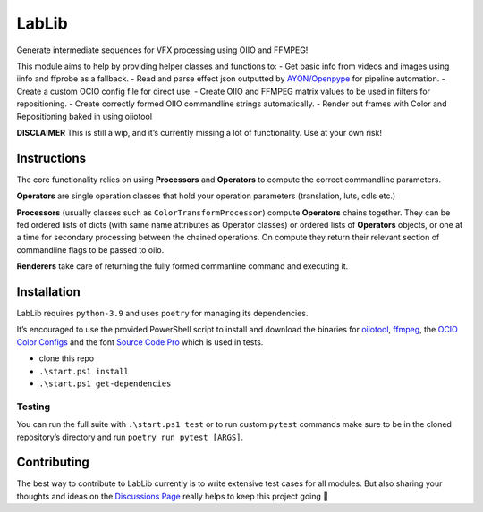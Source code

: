 LabLib
======

Generate intermediate sequences for VFX processing using OIIO and
FFMPEG!

This module aims to help by providing helper classes and functions to: -
Get basic info from videos and images using iinfo and ffprobe as a
fallback. - Read and parse effect json outputted by
`AYON/Openpype <https://github.com/ynput>`__ for pipeline automation. -
Create a custom OCIO config file for direct use. - Create OIIO and
FFMPEG matrix values to be used in filters for repositioning. - Create
correctly formed OIIO commandline strings automatically. - Render out
frames with Color and Repositioning baked in using oiiotool

**DISCLAIMER** This is still a wip, and it’s currently missing a lot of
functionality. Use at your own risk!

Instructions
------------

The core functionality relies on using **Processors** and **Operators**
to compute the correct commandline parameters.

**Operators** are single operation classes that hold your operation
parameters (translation, luts, cdls etc.)

**Processors** (usually classes such as ``ColorTransformProcessor``)
compute **Operators** chains together. They can be fed ordered lists of
dicts (with same name attributes as Operator classes) or ordered lists
of **Operators** objects, or one at a time for secondary processing
between the chained operations. On compute they return their relevant
section of commandline flags to be passed to oiio.

**Renderers** take care of returning the fully formed commanline command
and executing it.

Installation
------------

LabLib requires ``python-3.9`` and uses ``poetry`` for managing its
dependencies.

It’s encouraged to use the provided PowerShell script to install and
download the binaries for
`oiiotool <https://www.patreon.com/posts/openimageio-oiio-63609827>`__,
`ffmpeg <https://github.com/GyanD/codexffmpeg/releases/tag/7.0.1>`__,
the `OCIO Color
Configs <https://github.com/colour-science/OpenColorIO-Configs/releases/tag/v1.2>`__
and the font `Source Code
Pro <https://fontsource.org/fonts/source-code-pro>`__ which is used in
tests.

-  clone this repo
-  ``.\start.ps1 install``
-  ``.\start.ps1 get-dependencies``

Testing
~~~~~~~

You can run the full suite with ``.\start.ps1 test`` or to run custom
``pytest`` commands make sure to be in the cloned repository’s directory
and run ``poetry run pytest [ARGS]``.

Contributing
------------

The best way to contribute to LabLib currently is to write extensive
test cases for all modules. But also sharing your thoughts and ideas on
the `Discussions Page <https://github.com/ynput/LabLib/discussions>`__
really helps to keep this project going 💞
